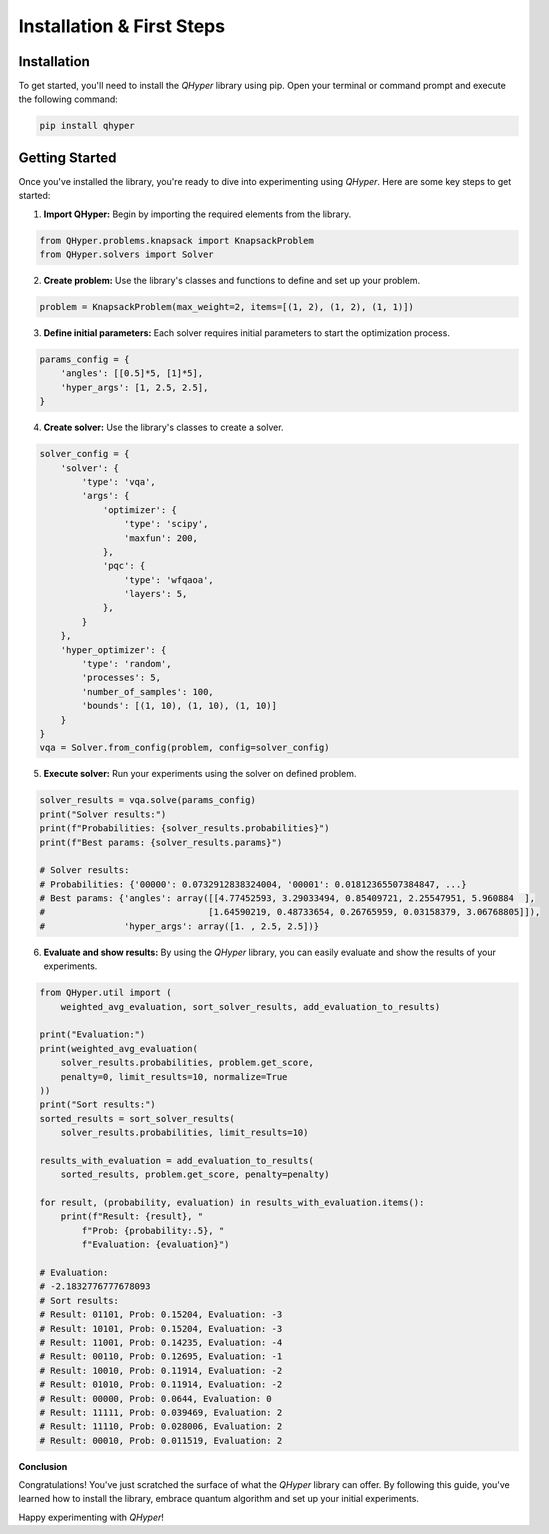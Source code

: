 Installation & First Steps
==========================

Installation
------------

To get started, you'll need to install the `QHyper` library using pip. Open your
terminal or command prompt and execute the following command:

.. code-block:: bash

    pip install qhyper

.. Key Concepts
.. ------------
..
.. - **Solvers:** `QHyper` is designed to facilitate the implementation
..   and experimentation with different types of solvers. It is easy to create you
..   own custom solvers and use it with other components already available in the library
..
.. - **Problems:** solvers interface was created to be compatible with any type of
..   problem. You can use any problem from the `QHyper` library or create your own
..   custom problem and use it with any solver from the library.

Getting Started
---------------

Once you've installed the library, you're ready to dive into experimenting using `QHyper`.
Here are some key steps to get started:

1. **Import QHyper:** Begin by importing the required elements from the library.

.. code-block:: python

    from QHyper.problems.knapsack import KnapsackProblem
    from QHyper.solvers import Solver


2. **Create problem:** Use the library's classes and functions to define and set up your problem.

.. code-block:: python

    problem = KnapsackProblem(max_weight=2, items=[(1, 2), (1, 2), (1, 1)])


3. **Define initial parameters:** Each solver requires initial parameters to start the optimization process.

.. code-block:: python

    params_config = {
        'angles': [[0.5]*5, [1]*5],
        'hyper_args': [1, 2.5, 2.5],
    }


4. **Create solver:** Use the library's classes to create a solver.

.. code-block:: python

    solver_config = {
        'solver': {
            'type': 'vqa',
            'args': {
                'optimizer': {
                    'type': 'scipy',
                    'maxfun': 200,
                },
                'pqc': {
                    'type': 'wfqaoa',
                    'layers': 5,
                },
            }
        },
        'hyper_optimizer': {
            'type': 'random',
            'processes': 5,
            'number_of_samples': 100,
            'bounds': [(1, 10), (1, 10), (1, 10)]
        }
    }
    vqa = Solver.from_config(problem, config=solver_config)


5. **Execute solver:** Run your experiments using the solver on defined problem.

.. code-block:: python

    solver_results = vqa.solve(params_config)
    print("Solver results:")
    print(f"Probabilities: {solver_results.probabilities}")
    print(f"Best params: {solver_results.params}")

    # Solver results:
    # Probabilities: {'00000': 0.0732912838324004, '00001': 0.01812365507384847, ...}
    # Best params: {'angles': array([[4.77452593, 3.29033494, 0.85409721, 2.25547951, 5.960884  ],
    #                               [1.64590219, 0.48733654, 0.26765959, 0.03158379, 3.06768805]]),
    #               'hyper_args': array([1. , 2.5, 2.5])}


6. **Evaluate and show results:** By using the `QHyper` library, you can easily evaluate and show the results of your experiments.

.. code-block:: python

    from QHyper.util import (
        weighted_avg_evaluation, sort_solver_results, add_evaluation_to_results)

    print("Evaluation:")
    print(weighted_avg_evaluation(
        solver_results.probabilities, problem.get_score,
        penalty=0, limit_results=10, normalize=True
    ))
    print("Sort results:")
    sorted_results = sort_solver_results(
        solver_results.probabilities, limit_results=10)

    results_with_evaluation = add_evaluation_to_results(
        sorted_results, problem.get_score, penalty=penalty)

    for result, (probability, evaluation) in results_with_evaluation.items():
        print(f"Result: {result}, "
            f"Prob: {probability:.5}, "
            f"Evaluation: {evaluation}")

    # Evaluation:
    # -2.1832776777678093
    # Sort results:
    # Result: 01101, Prob: 0.15204, Evaluation: -3
    # Result: 10101, Prob: 0.15204, Evaluation: -3
    # Result: 11001, Prob: 0.14235, Evaluation: -4
    # Result: 00110, Prob: 0.12695, Evaluation: -1
    # Result: 10010, Prob: 0.11914, Evaluation: -2
    # Result: 01010, Prob: 0.11914, Evaluation: -2
    # Result: 00000, Prob: 0.0644, Evaluation: 0
    # Result: 11111, Prob: 0.039469, Evaluation: 2
    # Result: 11110, Prob: 0.028006, Evaluation: 2
    # Result: 00010, Prob: 0.011519, Evaluation: 2


**Conclusion**

Congratulations! You've just scratched the surface of what the `QHyper` library
can offer. By following this guide, you've learned how to install the library,
embrace quantum algorithm and set up your initial
experiments.

.. For more advanced usage and examples, explore the
.. `demos <https://github.com/qc-lab/QHyper/tree/main/demo>` available on github.

Happy experimenting with `QHyper`!
